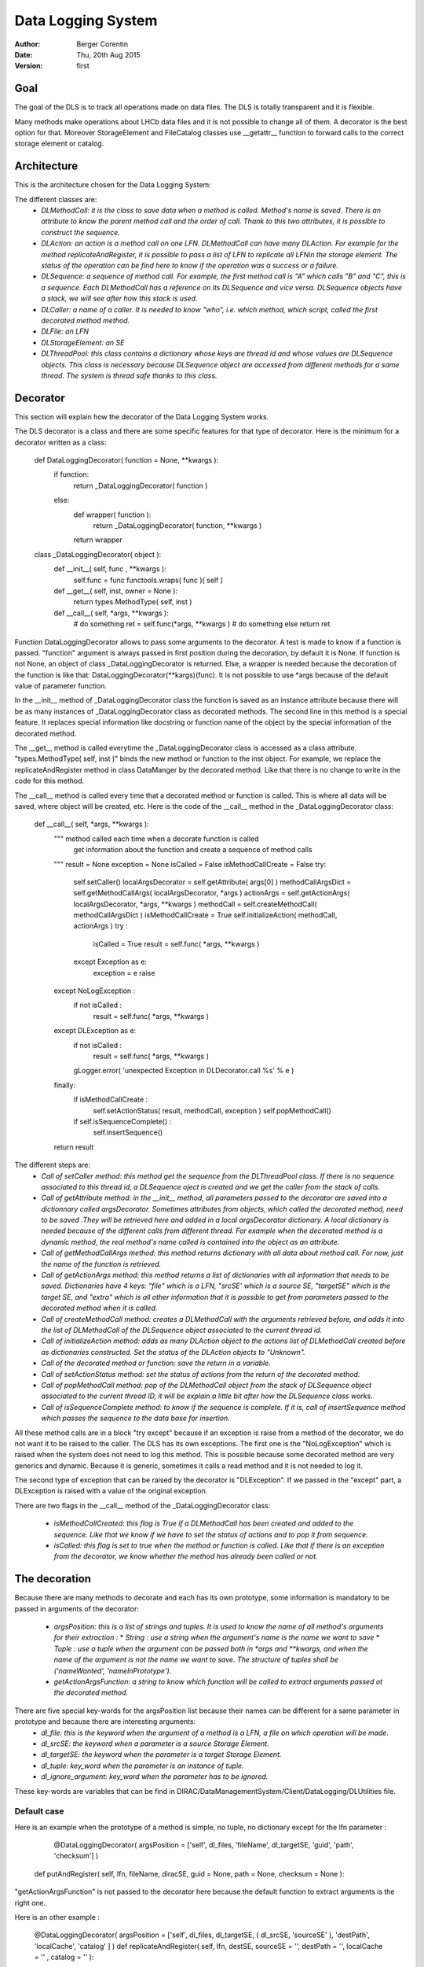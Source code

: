 -------------------
Data Logging System
-------------------

:author:  Berger Corentin
:date:    Thu, 20th Aug 2015
:version: first 

Goal
----
The goal of the DLS is to track all operations made on data files. The DLS is totally transparent and it is flexible.

Many methods make operations about LHCb data files and it is not possible to change all of them. A decorator is the best option for that. Moreover StorageElement and FileCatalog classes use __getattr__ function to forward calls to the correct storage element or catalog. 



Architecture
------------
This is the architecture chosen for the Data Logging System:

.. image:: ../../../_static/Systems/DMS/dls-architecture.png
   :alt: uml schema
   :align: center
   
The different classes are:
 * *DLMethodCall: it is the class to save data when a method is called. Method's name is saved. There is an attribute to know the parent method call and the order of call. Thank to this two attributes, it is possible to construct the sequence.*
 * *DLAction: an action is a method call on one LFN. DLMethodCall can have many DLAction. For example for the method replicateAndRegister, it is possible to pass a list of LFN to replicate all LFNin the storage element. The status of the operation can be find here to know if the operation was a success or a failure.*
 * *DLSequence: a sequence of method call. For example, the first method call is "A" which calls "B" and "C", this is a sequence. Each DLMethodCall has a reference on its DLSequence and vice versa. DLSequence objects have a stack, we will see after how this stack is used.*
 * *DLCaller: a name of a caller. It is needed to know "who", i.e. which method, which script, called the first decorated method method.*
 * *DLFile: an LFN*
 * *DLStorageElement: an SE*
 * *DLThreadPool: this class contains a dictionary whose keys are thread id and  whose values are DLSequence objects. This class is necessary because DLSequence object are accessed from different methods for a same thread. The system is thread safe thanks to this class.*

Decorator
---------

This section will explain how the decorator of the Data Logging System works.

The DLS decorator is a class and there are some specific features for that type of decorator. Here is the minimum for a decorator written as a class:

 def DataLoggingDecorator( function = None, **kwargs ):
    if function:
        return _DataLoggingDecorator( function )
    else:
      def wrapper( function ):
        return _DataLoggingDecorator( function, **kwargs )
      return wrapper

 class _DataLoggingDecorator( object ):
    def __init__( self, func , **kwargs ):
      self.func = func
      functools.wraps( func )( self )

    def __get__( self, inst, owner = None ):
      return types.MethodType( self, inst )

    def __call__( self, *args, **kwargs ):
      # do something
      ret = self.func(*args, **kwargs )
      # do something else
      return ret


Function DataLoggingDecorator allows to pass some arguments to the decorator. A test is made to know if a function is passed. "function" argument is always passed in first position during the decoration, by default it is None. If function is not None, an object of class _DataLoggingDecorator is returned. Else, a wrapper is needed because the decoration of the function is like that: DataLoggingDecorator(**kargs)(func). It is not possible to use *args because of the default value of parameter function.

In the __init__ method of _DataLoggingDecorator class the function is saved as an instance attribute because there will be as many instances of _DataLoggingDecorator class as decorated methods. The second line in this method is a special feature. It replaces special information like docstring or function name of the object by the special information of the decorated method.

The __get__ method is called everytime the _DataLoggingDecorator class is accessed as a class attribute. "types.MethodType( self, inst )" binds the new method or function to the inst object. For example, we replace the replicateAndRegister method in class DataManger by the decorated method. Like that there is no change to write in the code for this method.

The __call__ method is called every time that a decorated method or function is called. This is where all data will be saved, where object will be created, etc. Here is the code of the __call__ method in the _DataLoggingDecorator class:


 def __call__( self, *args, **kwargs ):
    """ method called each time when a decorate function is called
        get information about the function and create a sequence of method calls
    """
    result = None
    exception = None
    isCalled = False
    isMethodCallCreate = False
    try:
      self.setCaller()
      localArgsDecorator = self.getAttribute( args[0] )
      methodCallArgsDict = self.getMethodCallArgs( localArgsDecorator, *args )
      actionArgs = self.getActionArgs( localArgsDecorator, *args, **kwargs )
      methodCall = self.createMethodCall( methodCallArgsDict )
      isMethodCallCreate = True
      self.initializeAction( methodCall, actionArgs )
      try :
        isCalled = True
        result = self.func( *args, **kwargs )
      except Exception as e:
        exception = e
        raise
    except NoLogException :
      if not isCalled :
        result = self.func( *args, **kwargs )
    except DLException as e:
      if not isCalled :
        result = self.func( *args, **kwargs )
      gLogger.error( 'unexpected Exception in DLDecorator.call %s' % e )
    finally:
      if isMethodCallCreate :
        self.setActionStatus( result, methodCall, exception )
        self.popMethodCall()
      if self.isSequenceComplete() :
        self.insertSequence()
    return result
    
The different steps are:
 * *Call of setCaller method: this method get the sequence from the DLThreadPool class. If there is no sequence associated to this thread id, a DLSequence oject is created and we get the caller from the stack of calls.*

 * *Call of getAttribute method: in the __init__ method, all parameters passed to the decorator are saved into a dictionnary called argsDecorator. Sometimes attributes from objects, which called the decorated method, need to be saved .They will be retrieved here and added in a local argsDecorator dictionary. A local dictionary is needed because of the different calls from different thread. For example when the decorated method is a dynamic method, the real method's name called is contained into the object as an attribute.*
 
 * *Call of getMethodCallArgs method: this method returns dictionary with all data about method call. For now, just the name of the function is retrieved.*

 * *Call of getActionArgs method: this method returns a list of dictionaries with all information that needs to be saved. Dictionaries have 4 keys: "file" which is a LFN, "srcSE' which is a source SE, "targetSE" which is the target SE, and "extra" which is all other information that it is possible to get from parameters passed to the decorated method when it is called.*

 * *Call of createMethodCall method: creates a DLMethodCall with the arguments retrieved before, and adds it into the list of DLMethodCall of the DLSequence object associated to the current thread id.*

 * *Call of initializeAction method: adds as many DLAction object to the actions list of DLMethodCall created before as dictionaries constructed. Set the status of the DLAction objects to "Unknown".*

 * *Call of the decorated method or function: save the return in a variable.*

 * *Call of setActionStatus method: set the status of actions from the return of the decorated method.*

 * *Call of popMethodCall method: pop of the DLMethodCall object from the stack of DLSequence object associated to the current thread ID, it will be explain a little bit after how the DLSequence class works.*

 * *Call of isSequenceComplete method: to know if the sequence is complete. If it is, call of insertSequence method which passes the sequence to the data base for insertion.*


All these method calls are in a block "try except" because if an exception is raise from a method of the decorator, we do not want it to be raised to the caller. The DLS has its own exceptions. The first one is the  "NoLogException" which is raised when the system does not need to log this method. This is possible because some decorated method are very generics and dynamic. Because it is generic, sometimes it calls a read method and it is not needed to log it.

The second type of exception that can be raised by the decorator is "DLException". If we passed in the "except" part, a DLException is raised with a value of the original exception.

There are two flags in the __call__ method of the _DataLoggingDecorator class:

 * *isMethodCallCreated: this flag is True if a DLMethodCall has been created and added to the sequence. Like that we know if we have to set the status of actions and to pop it from sequence.*
 * *isCalled: this flag is set to true when the method or function is called. Like that if there is an exception from the decorator, we know whether the method has already been called or not.*
 
 
The decoration
--------------

Because there are many methods to decorate and each has its own prototype, some information is mandatory to be passed in arguments of the decorator:

 * *argsPosition: this is a list of strings and tuples. It is used to know the name of all method's arguments for their extraction :*
   * *String : use a string when the argument's name is the name we want to save*
   * *Tuple : use a tuple when the argument can be passed both in *args and **kwargs, and when the name of the argument is not the name we want to save. The structure of tuples shall be ('nameWanted', 'nameInPrototype').*  
 * *getActionArgsFunction: a string to know which function will be called to extract arguments passed ot the decorated method.*

There are five special key-words for the argsPosition list because their names can be different for a same parameter in prototype and because there are interesting arguments:
  * *dl_file: this is the keyword when the argument of a method is a LFN, a file on which operation will be made.*
  * *dl_srcSE: the keyword when a parameter is a source Storage Element.*
  * *dl_targetSE: the keyword when the parameter is a target Storage Element.*
  * *dl_tuple: key_word when the parameter is an instance of tuple.*
  * *dl_ignore_argument: key_word when the parameter has to be ignored.*
   
These key-words are variables that can be find in DIRAC/DataManagementSystem/Client/DataLogging/DLUtilities file.
 
Default case
^^^^^^^^^^^^

Here is an example when the prototype of a method is simple, no tuple, no dictionary except for the lfn parameter :

	@DataLoggingDecorator( argsPosition = ['self', dl_files, 'fileName', dl_targetSE, 'guid', 'path', 'checksum'] )
  def putAndRegister( self, lfn, fileName, diracSE, guid = None, path = None, checksum = None ):

"getActionArgsFunction" is not passed to the decorator here because the default function to extract arguments is the right one.

Here is an other example :

  @DataLoggingDecorator( argsPosition = ['self', dl_files, dl_targetSE, ( dl_srcSE, 'sourceSE' ), 'destPath', 'localCache', 'catalog' ] )
  def replicateAndRegister( self, lfn, destSE, sourceSE = '', destPath = '', localCache = '' , catalog = '' ):

In this prototype the argument named sourceSE is a nominal one. For this parameter, the name wanted to be saved is in the variable dl_srcSE and its name in the prototype is sourceSE. The tuple in the argsPosition list for this parameter is ( dl_srcSE, 'sourceSE' ).


Tuple case
^^^^^^^^^^

Some methods take in paramaters a tuple, there is some specifics futures for this. Here is an example of a decoration :

	@DataLoggingDecorator( argsPosition = ['self', dl_tuple, 'catalog'], getActionArgsFunction = 'Tuple', tupleArgsPosition = [dl_files, 'physicalFile', 'fileSize', dl_targetSE, 'fileGuid', 'checksum' ] )
  def registerFile( self, fileTuple, catalog = '' ):
	
It is necessary to use a special function to extract arguments. This is specify with the parameter getActionArgsFunction = 'Tuple'.

It also mecessary to specify the structure of the tuple with the arument tupleArgsPosition. This one is a list of strings like the argsPosition parameter.


Execute File Catalog case
^^^^^^^^^^^^^^^^^^^^^^^^^

This clase is special because the decorated method is very generic, it is the w_execute method. This method forwards the call to the right catalog. To know the name of method and their arguments, a dictionnary is needed :
  
  dataLoggingMethodsToLog = {
    'addFile' :
      {'argsPosition' : ['self', dl_files],
       'keysToGet' : { 'PFN':'PFN', 'Size':'Size', dl_targetSE:'SE', 'GUID':'GUID', 'Checksum':'Checksum'} },
    'setFileStatus' :
      {'argsPosition' : ['self', dl_files],
       'valueName' : 'Status'},
    'addReplica' :
      {'argsPosition' : ['self', dl_files],
       'keysToGet' : { 'PFN':'PFN', dl_targetSE:'SE'} },
    'removeReplica' :
      {'argsPosition' : ['self', dl_files],
       'keysToGet' : { 'PFN':'PFN', dl_targetSE:'SE'} },
    'removeFile' :
      {'argsPosition' : ['self', dl_files] },
    'setReplicaStatus' :
      {'argsPosition' : ['self', dl_files],
       'keysToGet' : { 'PFN':'PFN', dl_targetSE:'SE', 'Status':'Status'} },
    'setReplicaHost' :
      {'argsPosition' : ['self', dl_files],
       'keysToGet' : { 'PFN':'PFN', dl_targetSE:'NewSE', dl_srcSE:'SE', 'Status':'Status'} },
    'setReplicaProblematic' :
      {'argsPosition' : ['self', dl_files],
       'specialFunction' : 'setReplicaProblematic' },
    'createDirectory' :
      {'argsPosition' : ['self', dl_files] },
    'removeDirectory' :
      {'argsPosition' : ['self', dl_files]},
    'changePathMode' :
      {'argsPosition' : ['self', dl_files] },
    'changePathOwner' :
      {'argsPosition' : ['self', dl_files]},
    'changePathGroup' :
      {'argsPosition' : ['self', dl_files] },
    }
 
Here the only arguments of all method wanted to be logged are self and dl_files. It is a dictionnaryin which the keys are lfn and values can be :
 * String, in that case it is needed to precise the name of the string with the parameter 'valueName'.
 * Dictionnary, in that case, it is needed to know which keys it is needed to get value and the name of the value. This is the aim of the 'keysToGet' argument
 
 
Here is how the w_execute method is decorated :

    @DataLoggingDecorator( getActionArgsFunction = 'ExecuteFC', attributesToGet = {'methodName' : 'call'}, methods_to_log = dataLoggingMethodsToLog )
    def w_execute( self, *parms, **kws ):

The function to use for extracting arguments is a special one for the FileCatalog class.

Execute Storage Element case
^^^^^^^^^^^^^^^^^^^^^^^^^^^^

It is more or less the same as the File Catalog class, just the function for extracting argument change.
  @DataLoggingDecorator( getActionArgsFunction = 'ExecuteSE', attributesToGet = {'methodName' : 'methodName', 'targetSE' : 'name' },className = 'StorageElement', methods_to_log = dataLoggingMethodsToLog )
  def __executeMethod( self, lfn, *args, **kwargs ):
  
Future features
---------------

If there is no case for the method you want to decorate, it is possible to add new features. All arguments passed to the decorator shall be nominated. The function to extract argument shall started by 'extractArgs'. In the decoration, you just need to pass what is after  'extractArgs' in the name of the function.

